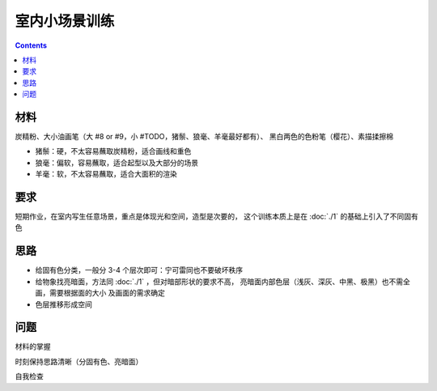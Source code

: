 ==============
室内小场景训练
==============

.. contents::

材料
====

炭精粉、大小油画笔（大 #8 or #9，小 #TODO，猪鬃、狼毫、羊毫最好都有）、
黑白两色的色粉笔（樱花）、素描揉擦棉

- 猪鬃：硬，不太容易蘸取炭精粉，适合画线和重色
- 狼毫：偏软，容易蘸取，适合起型以及大部分的场景
- 羊毫：软，不太容易蘸取，适合大面积的渲染

要求
====

短期作业，在室内写生任意场景，重点是体现光和空间，造型是次要的，
这个训练本质上是在 :doc:`./1` 的基础上引入了不同固有色

思路
====

- 给固有色分类，一般分 3-4 个层次即可：宁可雷同也不要破坏秩序
- 给物象找亮暗面，方法同 :doc:`./1` ，但对暗部形状的要求不高，
  亮暗面内部色层（浅灰、深灰、中黑、极黑）也不需全画，需要根据面的大小
  及画面的需求确定
- 色层推移形成空间

问题
====

材料的掌握

时刻保持思路清晰（分固有色、亮暗面）

自我检查

